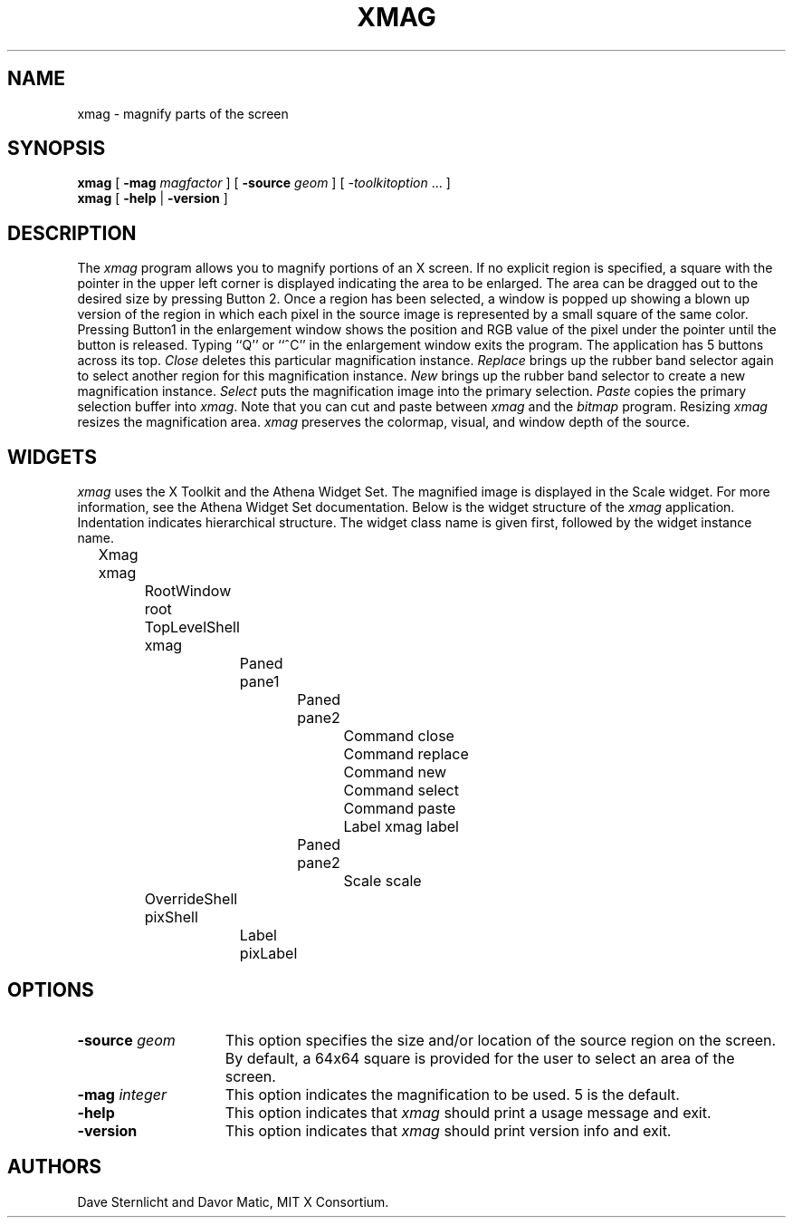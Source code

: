 .\" Copyright 1991, 1994, 1998  The Open Group
.\"
.\" Permission to use, copy, modify, distribute, and sell this software and its
.\" documentation for any purpose is hereby granted without fee, provided that
.\" the above copyright notice appear in all copies and that both that
.\" copyright notice and this permission notice appear in supporting
.\" documentation.
.\"
.\" The above copyright notice and this permission notice shall be included
.\" in all copies or substantial portions of the Software.
.\"
.\" THE SOFTWARE IS PROVIDED "AS IS", WITHOUT WARRANTY OF ANY KIND, EXPRESS
.\" OR IMPLIED, INCLUDING BUT NOT LIMITED TO THE WARRANTIES OF
.\" MERCHANTABILITY, FITNESS FOR A PARTICULAR PURPOSE AND NONINFRINGEMENT.
.\" IN NO EVENT SHALL THE OPEN GROUP BE LIABLE FOR ANY CLAIM, DAMAGES OR
.\" OTHER LIABILITY, WHETHER IN AN ACTION OF CONTRACT, TORT OR OTHERWISE,
.\" ARISING FROM, OUT OF OR IN CONNECTION WITH THE SOFTWARE OR THE USE OR
.\" OTHER DEALINGS IN THE SOFTWARE.
.\"
.\" Except as contained in this notice, the name of The Open Group shall
.\" not be used in advertising or otherwise to promote the sale, use or
.\" other dealings in this Software without prior written authorization
.\" from The Open Group.
.\"
.\"
.TH XMAG 1 __xorgversion__
.SH NAME
xmag \- magnify parts of the screen
.SH SYNOPSIS
.B xmag
[
.B \-mag
.I magfactor
] [
.B \-source
.I geom
] [
.I \-toolkitoption
\&.\|.\|. ]
.br
.B xmag
[
.B \-help
|
.B \-version
]
.SH DESCRIPTION
The \fIxmag\fP program allows you to magnify portions of an X screen.  If no
explicit region is specified, a square with the pointer in the upper left
corner is displayed indicating the area to be enlarged.  The area can be
dragged out to the desired size by pressing Button 2.  Once a region has
been selected, a window is popped up showing a blown up version of the region
in which each pixel in the source image is represented by a small square of
the same color.  Pressing Button1 in the enlargement window
shows the position and RGB value
of the pixel under the pointer until the button is released.  Typing ``Q''
or ``^C'' in the enlargement window exits the program.  The application has
5 buttons across its top.
\fIClose\fP deletes this particular magnification instance.
\fIReplace\fP brings up the rubber band selector again to select another
region for this magnification instance.
\fINew\fP brings up the rubber band
selector to create a new magnification instance.
\fISelect\fP puts the magnification image into the primary selection.
\fIPaste\fP copies the primary selection buffer into \fIxmag\fP.
Note that you can cut and paste between \fIxmag\fP and the \fIbitmap\fP
program.  Resizing \fIxmag\fP resizes the magnification area.
\fIxmag\fP preserves
the colormap, visual, and window depth of the source.
.SH WIDGETS
\fIxmag\fP uses the X Toolkit and the Athena Widget Set.
The magnified image is displayed in the Scale widget.
For more information, see the Athena Widget Set documentation.
Below is the widget structure of the \fIxmag\fP application.
Indentation indicates hierarchical  structure.  The widget class
name is given first, followed by the widget instance name.
.sp
.nf
	Xmag xmag
		RootWindow root
		TopLevelShell xmag
			Paned pane1
				Paned pane2
					Command close
					Command replace
					Command new
					Command select
					Command paste
					Label xmag label
				Paned pane2
					Scale scale
		OverrideShell pixShell
			Label pixLabel

.fi
.SH OPTIONS
.TP 15
.B \-source\fI geom\fP
This option specifies the size and/or location of the source region
on the screen.  By default, a 64x64 square is provided for the user to select
an area of the screen.
.TP 15
.B \-mag\fI integer\fP
This option indicates the magnification to be used.  5 is the default.
.TP 15
.B \-help
This option indicates that \fIxmag\fP should print a usage message and exit.
.TP 15
.B \-version
This option indicates that \fIxmag\fP should print version info and exit.
.SH AUTHORS
Dave Sternlicht and Davor Matic, MIT X Consortium.
